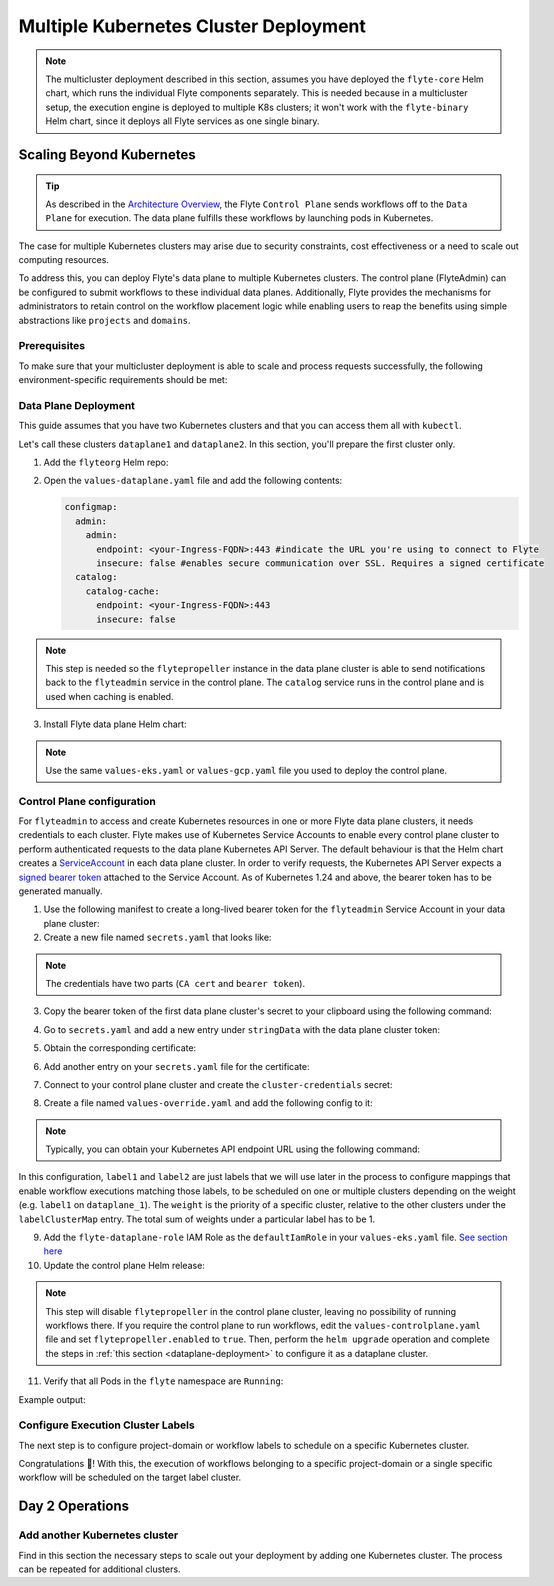 .. _deployment-deployment-multicluster:

######################################
Multiple Kubernetes Cluster Deployment
######################################

.. tags:: Kubernetes, Infrastructure, Advanced

.. note::

    The multicluster deployment described in this section, assumes you have deployed
    the ``flyte-core`` Helm chart, which runs the individual Flyte components separately.
    This is needed because in a multicluster setup, the execution engine is
    deployed to multiple K8s clusters; it won't work with the ``flyte-binary``
    Helm chart, since it deploys all Flyte services as one single binary.

Scaling Beyond Kubernetes
-------------------------

.. tip::
   
   As described in the `Architecture Overview <https://docs.flyte.org/en/latest/concepts/architecture.html>`_,
   the Flyte ``Control Plane`` sends workflows off to the ``Data Plane`` for
   execution. The data plane fulfills these workflows by launching pods in
   Kubernetes.


.. image:: https://raw.githubusercontent.com/flyteorg/static-resources/main/common/flyte-multicluster-arch-v2.png

The case for multiple Kubernetes clusters may arise due to security constraints, 
cost effectiveness or a need to scale out computing resources.

To address this, you can deploy Flyte's data plane to multiple Kubernetes clusters.
The control plane (FlyteAdmin) can be configured to submit workflows to
these individual data planes. Additionally, Flyte provides the mechanisms for 
administrators to retain control on the workflow placement logic while enabling
users to reap the benefits using simple abstractions like ``projects`` and ``domains``.

Prerequisites
*************

To make sure that your multicluster deployment is able to scale and process 
requests successfully, the following environment-specific requirements should be met:

.. tabbed:: AWS
   
   1. An IAM Policy that defines the permissions needed for Flyte. A minimum set of permissions include:
   
   .. code-block:: json

      "Action": [
          "s3:DeleteObject*",
          "s3:GetObject*",
          "s3:ListBucket",
          "s3:PutObject*"
         ],
       "Resource": [
                "arn:aws:s3:::<your-S3-bucket>*",
                "arn:aws:s3:::<your-S3-bucket>*/*"
            ],
      
  
   2. Two IAM Roles configured: one for the control plane components, and another for the data plane where the worker Pods and ``flytepropeller`` run.

   .. note::
    
      Using the guidance from this document, make sure to follow your organization's policies to configure IAM resources.

   3. An OIDC Provider associated with each of your EKS clusters. You can use the following command to create and connect the Provider:

   .. prompt:: bash

      eksctl utils associate-iam-oidc-provider --cluster <Name-EKS-Cluster> --approve  

   4. An IAM Trust Relationship that associates each EKS cluster type (control plane or data plane) with the Service Account(s) and namespaces 
      where the different elements of the system will run.
  
   Follow the steps in this section to complete the requirements indicated above:

   **Control plane role**

   1. Use the following command to simplify the process of both creating a role and configuring an initial Trust Relationship:

   .. prompt:: bash
      
      eksctl create iamserviceaccount --cluster=<controlplane-cluster-name> --name=flyteadmin --role-only --role-name=flyte-controlplane-role --attach-policy-arn <ARN-of-your-IAM-policy> --approve --region <AWS-REGION-CODE> --namespace flyte
      
   2. Go to the **IAM** section in your **AWS Management Console** and select the role that was just created
   3. Go to the **Trust Relationships** tab and **Edit the Trust Policy**
   4. Add the ``datacatalog`` Service Account to the ``sub`` section 

   .. note:: 

      When caching is enabled, the ``datacatalog`` service store hashes of workflow inputs alongside with outputs on blob storage. Learn more `here <https://docs.flyte.org/en/latest/concepts/catalog.html#divedeep-catalog>`__.
   
   Example configuration:

   .. code-block:: json

                 {
          "Version": "2012-10-17",
          "Statement": [
              {
                  "Effect": "Allow",
                  "Principal": {
                      "Federated": "arn:aws:iam::<ACCOUNT-ID>:oidc-provider/oidc.eks.<REGION>.amazonaws.com/id/<CONTROLPLANE-OIDC-PROVIDER>"
                  },
            "Action": "sts:AssumeRoleWithWebIdentity",
            "Condition": {
                "StringEquals": {
                    "oidc.eks.<REGION>.amazonaws.com/id/<CONTROLPLANE-OIDC-PROVIDER>:aud": "sts.amazonaws.com",
                    "oidc.eks.<REGION>.amazonaws.com/id/<CONTROLPLANE-OIDC-PROVIDER>:sub": [
                        "system:serviceaccount:flyte:flyteadmin",
                        "system:serviceaccount:flyte:datacatalog"
                          ]
                      }
                  }
              }
          ]
      }

   **Data plane role**

   1. Create the role and Trust Relationship:

   .. prompt:: bash
      
      eksctl create iamserviceaccount --cluster=<dataplane1-cluster-name> --name=flytepropeller --role-only --role-name=flyte-dataplane-role --attach-policy-arn <ARN-of-your-IAM-policy> --approve --region <AWS-REGION-CODE> --namespace flyte
      
   2. Edit the **Trust Relationship** of the data plane role

   .. note:: 

      By default, every Pod created for Task execution, uses the ``default`` Service Account on their respective namespace. In your cluster, you'll have as many
      namespaces as ``project`` and ``domain`` combinations you may have. Hence, it might be useful to use a ``StringLike`` condition and to use a wildcard for the namespace name in the Trust Policy

   3. Add the ``default`` Service Account:
   
   
   Example configuration for one data plane cluster:

   .. code-block:: json

      {
      "Version": "2012-10-17",
      "Statement": [
        {
            "Effect": "Allow",
            "Principal": {
                "Federated": "arn:aws:iam::<AWS-ACCOUNT-ID>:oidc-provider/oidc.eks.<AWS-REGION-CODE>.amazonaws.com/id/<DATAPLANE1-OIDC-PROVIDER>"
            },
            "Action": "sts:AssumeRoleWithWebIdentity",
            "Condition": {
                "StringLike": {
                    "oidc.eks.<AWS-REGION-CODE>.amazonaws.com/id/<DATAPLANE1-OIDC-PROVIDER>.:aud": "sts.amazonaws.com",
                    "oidc.eks.<AWS-REGION-CODE>.amazonaws.com/id/<DATAPLANE1-OIDC-PROVIDER>.:sub": [
                        "system:serviceaccount:flyte:flytepropeller",
                        "system:serviceaccount:*:default"
                    ]
                }
            }
        }

   .. note:: 

      To further refine the Trust Relationship, consider using a ``StringEquals`` condition and adding the ``default`` Service Account only for the ``project``-``domain``
      namespaces where Flyte tasks will run, instead of using a wildcard. 
    
.. _dataplane-deployment:

Data Plane Deployment
*********************

This guide assumes that you have two Kubernetes clusters and that you can access
them all with ``kubectl``.

Let's call these clusters ``dataplane1`` and ``dataplane2``. In this section, you'll prepare
the first cluster only. 

1. Add the ``flyteorg`` Helm repo:

.. prompt:: bash

    helm repo add flyteorg https://flyteorg.github.io/flyte
    helm repo update
    # Get flyte-core helm chart
    helm fetch --untar --untardir . flyteorg/flyte-core
    cd flyte-core

2. Open the ``values-dataplane.yaml`` file and add the following contents:

   .. code-block:: yaml

      configmap:
        admin:
          admin:
            endpoint: <your-Ingress-FQDN>:443 #indicate the URL you're using to connect to Flyte
            insecure: false #enables secure communication over SSL. Requires a signed certificate
        catalog:
          catalog-cache:
            endpoint: <your-Ingress-FQDN>:443
            insecure: false 

.. note:: 

   This step is needed so the ``flytepropeller`` instance in the data plane cluster is able to send notifications
   back to the ``flyteadmin`` service in the control plane. The ``catalog`` service runs in the control plane and is used when caching is enabled.

3. Install Flyte data plane Helm chart:

.. note:: 

   Use the same ``values-eks.yaml`` or ``values-gcp.yaml`` file you used to deploy the control plane.

.. tabbed:: AWS

    .. code-block::

        helm install flyte-core-data flyteorg/flyte-core -n flyte \ 
        --values values-eks.yaml --values values-dataplane.yaml \ 
        --create-namespace

.. tabbed:: GCP

    .. code-block::

        helm install flyte-core-data -n flyte flyteorg/flyte-core  \
            --values values-gcp.yaml \
            --values values-dataplane.yaml \
            --create-namespace flyte 

.. _control-plane-deployment:

Control Plane configuration
*********************************

For ``flyteadmin`` to access and create Kubernetes resources in one or more
Flyte data plane clusters, it needs credentials to each cluster.
Flyte makes use of Kubernetes Service Accounts to enable every control plane cluster to perform
authenticated requests to the data plane Kubernetes API Server.
The default behaviour is that the Helm chart creates a `ServiceAccount <https://github.com/flyteorg/flyte/blob/master/charts/flyte-core/templates/admin/rbac.yaml#L4>`_
in each data plane cluster. 
In order to verify requests, the Kubernetes API Server expects a `signed bearer token <https://kubernetes.io/docs/reference/access-authn-authz/authentication/#service-account-tokens>`__
attached to the Service Account. As of Kubernetes 1.24 and above, the bearer token has to be generated manually.


1. Use the following manifest to create a long-lived bearer token for the ``flyteadmin`` Service Account in your data plane cluster:

   .. prompt:: bash 
   
      kubectl apply -f - <<EOF
      apiVersion: v1
      kind: Secret
      metadata:
        name: dataplane1-token
        namespace: flyte
        annotations:
          kubernetes.io/service-account.name: flyteadmin
      type: kubernetes.io/service-account-token
      EOF
      

2. Create a new file named ``secrets.yaml`` that looks like:

.. code-block:: yaml
   :caption: secrets.yaml

   apiVersion: v1
   kind: Secret
   metadata:
     name: cluster-credentials
     namespace: flyte
   type: Opaque
   data:

.. note:: 
  The credentials have two parts (``CA cert`` and ``bearer token``). 

3. Copy the bearer token of the first data plane cluster's secret to your clipboard using the following command:

.. prompt:: bash $

  kubectl get secret -n flyte dataplane1-token \
      -o jsonpath='{.data.token}' | pbcopy

4. Go to ``secrets.yaml`` and add a new entry under ``stringData`` with the data plane cluster token:

.. code-block:: yaml
   :caption: secrets.yaml

   apiVersion: v1
   kind: Secret
   metadata:
     name: cluster-credentials
     namespace: flyte
   type: Opaque
   data:
     dataplane_1_token: <your-dataplane1-token>

5. Obtain the corresponding certificate:

.. prompt:: bash $

  kubectl get secret -n flyte dataplane1-token \
      -o jsonpath='{.data.ca\.crt}' | pbcopy

6. Add another entry on your ``secrets.yaml`` file for the certificate:

.. code-block:: yaml
   :caption: secrets.yaml

   apiVersion: v1
   kind: Secret
   metadata:
     name: cluster-credentials
     namespace: flyte
   type: Opaque
   data:
     dataplane_1_token: <your-dataplane1-token>
     dataplane_1_cacert: <your-dataplane1-token-certificate>

7. Connect to your control plane cluster and create the ``cluster-credentials`` secret:

.. prompt:: bash $

    kubectl apply -f secrets.yaml

8. Create a file named ``values-override.yaml`` and add the following config to it:

.. code-block:: yaml
   :caption: values-override.yaml

   flyteadmin:
     additionalVolumes:
     - name: cluster-credentials
       secret:
         secretName: cluster-credentials
     additionalVolumeMounts:
     - name: cluster-credentials
       mountPath: /var/run/credentials
     initContainerClusterSyncAdditionalVolumeMounts:
     - name: cluster-credentials
       mountPath: /etc/credentials
   configmap:
     clusters:
      labelClusterMap:
        label1:
        - id: dataplane_1
          weight: 1
      clusterConfigs:
      - name: "dataplane_1"
        endpoint: https://<your-dataplane1-kubeapi-endpoint>:443
        enabled: true
        auth:
           type: "file_path"
           tokenPath: "/var/run/credentials/dataplane_1_token"
           certPath: "/var/run/credentials/dataplane_1_cacert"

.. note:: 
   
   Typically, you can obtain your Kubernetes API endpoint URL using the following command:

   .. prompt:: bash $
      
      kubectl cluster-info

In this configuration, ``label1`` and ``label2`` are just labels that we will use later in the process
to configure mappings that enable workflow executions matching those labels, to be scheduled
on one or multiple clusters depending on the weight (e.g. ``label1`` on ``dataplane_1``). The ``weight`` is the 
priority of a specific cluster, relative to the other clusters under the ``labelClusterMap`` entry. The total sum of weights under a particular 
label has to be 1. 

9. Add the ``flyte-dataplane-role`` IAM Role as the ``defaultIamRole`` in your ``values-eks.yaml`` file. `See section here <https://github.com/flyteorg/flyte/blob/97a79c030555eaefa3e27383d9b933ba1fdc1140/charts/flyte-core/values-eks.yaml#L351-L365>`__
 
10. Update the control plane Helm release:

.. note:: 
   This step will disable ``flytepropeller`` in the control plane cluster, leaving no possibility of running workflows there. If you require
   the control plane to run workflows, edit the ``values-controlplane.yaml`` file and set ``flytepropeller.enabled`` to ``true``. Then, perform the ``helm upgrade`` operation and complete the steps in :ref:`this section <dataplane-deployment>` to configure it 
   as a dataplane cluster.

.. tabbed:: AWS

    .. code-block::

        helm upgrade flyte-core flyteorg/flyte-core \ 
        --values values-eks-controlplane.yaml --values values-override.yaml \
        --values values-eks.yaml -n flyte

.. tabbed:: GCP

    .. code-block::

        helm upgrade flyte -n flyte flyteorg/flyte-core values.yaml \
            --values values-gcp.yaml \
            --values values-controlplane.yaml \
            --values values-override.yaml

11. Verify that all Pods in the ``flyte`` namespace are ``Running``: 

Example output:

.. prompt:: bash $

   kubectl get pods -n flyte                                                                                                                  
   NAME                             READY   STATUS    RESTARTS   AGE
   datacatalog-86f6b9bf64-bp2cj     1/1     Running   0          23h
   datacatalog-86f6b9bf64-fjzcp     1/1     Running   0          23h
   flyteadmin-84f666b6f5-7g65j      1/1     Running   0          23h
   flyteadmin-84f666b6f5-sqfwv      1/1     Running   0          23h
   flyteconsole-cdcb48b56-5qzlb     1/1     Running   0          23h
   flyteconsole-cdcb48b56-zj75l     1/1     Running   0          23h
   flytescheduler-947ccbd6-r8kg5    1/1     Running   0          23h
   syncresources-6d8794bbcb-754wn   1/1     Running   0          23h


Configure Execution Cluster Labels
**********************************

The next step is to configure project-domain or workflow labels to schedule on a specific
Kubernetes cluster.

.. tabbed:: Configure Project & Domain

   1. Create an ``ecl.yaml`` file with the following contents:
    
   .. code-block:: yaml

      domain: development
      project: project1
      value: label1

   .. note:: 

      Change ``domain`` and ``project`` according to your environment.  The ``value`` has 
      to match with the entry under ``labelClusterMap`` in the ``values-override.yaml`` file.
    
   2. Repeat step 1 for every project-domain mapping you need to configure, creating a YAML file for each one.

   3. Update the  execution cluster label of the project and domain:

      .. prompt:: bash $

         flytectl update execution-cluster-label --attrFile ecl.yaml

      Example output:

      .. prompt:: bash $

         Updated attributes from team1 project and domain development


   4. Execute a workflow indicating project and domain:

      .. prompt:: bash $

         pyflyte run --remote --project team1 --domain development example.py  training_workflow \                                                          ✔ ╱ docs-development-env 
         --hyperparameters '{"C": 0.1}'

.. tabbed:: Configure a Specific Workflow mapping

    1. Create a ``workflow-ecl.yaml`` file with the following example contents:
    
    .. code-block:: yaml

        domain: development
        project: project1
        workflow: example.training_workflow
        value: project1

    2. Update execution cluster label of the project and domain

    .. prompt:: bash $

        flytectl update execution-cluster-label \
            -p project1 -d development \
            example.training_workflow \
            --attrFile workflow-ecl.yaml

    3. Execute a workflow indicating project and domain:

      .. prompt:: bash $

         pyflyte run --remote --project team1 --domain development example.py  training_workflow \                                                          ✔ ╱ docs-development-env 
         --hyperparameters '{"C": 0.1}'

Congratulations 🎉! With this, the execution of workflows belonging to a specific
project-domain or a single specific workflow will be scheduled on the target label
cluster.

Day 2 Operations
----------------

Add another Kubernetes cluster
******************************

Find in this section the necessary steps to scale out your deployment by adding one Kubernetes cluster. 
The process can be repeated for additional clusters. 

.. tabbed:: AWS

   

  1. Create the new cluster:
   
     .. prompt:: bash $

        eksctl create cluster --name flyte-dataplane-2 --region <AWS-REGION-CODE>  --version 1.25 --vpc-private-subnets <subnet-ID-1>,<subnet-ID-2> --without-nodegroup

  .. note:: 

     This is only one of multiple ways to provision an EKS cluster. Follow your organization's policies to complete this step.
  

  2. Add a nodegroup to the cluster. Typically ``t3.xlarge`` instances provide enough resources to get started. Follow your organization's policies in this regard.

  4. Create an OIDC Provider for the new cluster:

     .. prompt:: bash $

        eksctl utils associate-iam-oidc-provider --cluster flyte-dataplane-2 --region <AWS-REGION-CODE> --approve

  5. Take note of the OIDC Provider ID:

     .. prompt:: bash $

        aws eks describe-cluster --region <AWS-REGION-CODE> --name flyte-dataplane-2 --query "cluster.identity.oidc.issuer" --output text
     
  6. Go to the **IAM** section in the **AWS Management Console** and edit the **Trust Policy** of the ``flyte-dataplane-role``
  7. Add a new ``Principal`` with the new cluster's OIDC Provider ID. Include the ``Action`` and ``Conditions`` section:

  .. code-block:: json

        {
        "Version": "2012-10-17",
        "Statement": [
        {
            "Effect": "Allow",
            "Principal": {
                "Federated": "arn:aws:iam::<AWS-ACCOUNT-ID>:oidc-provider/oidc.eks.<AWS-REGION-CODE>.amazonaws.com/id/<DATAPLANE1-OIDC-PROVIDER>"
            },
            "Action": "sts:AssumeRoleWithWebIdentity",
            "Condition": {
                "StringLike": {
                    "oidc.eks.<AWS-REGION-CODE>.amazonaws.com/id/<DATAPLANE1-OIDC-PROVIDER>:aud": "sts.amazonaws.com",

                    "oidc.eks.<AWS-REGION-CODE>.amazonaws.com/id/<DATAPLANE1-OIDC-PROVIDER>:sub": [
                    "system:serviceaccount:flyte:flytepropeller",
                    "system:serviceaccount:*:default"
                    ]
                  }
              }
            },
          {
            "Effect": "Allow",
            "Principal": {
                "Federated": "arn:aws:iam::<AWS-ACCOUNT-ID>:oidc-provider/oidc.eks.<AWS-REGION-CODE>.amazonaws.com/id/<DATAPLANE2-OIDC-PROVIDER>"
            },
            "Action": "sts:AssumeRoleWithWebIdentity",
            "Condition": {
                "StringLike": {
                    "oidc.eks.<AWS-REGION-CODE>.amazonaws.com/id/<DATAPLANE2-OIDC-PROVIDER>:aud": "sts.amazonaws.com",
                    "oidc.eks.<AWS-REGION-CODE>.amazonaws.com/id/<DATAPLANE2-OIDC-PROVIDER>:sub": [
                    "system:serviceaccount:flyte:flytepropeller",
                    "system:serviceaccount:*:default"
                    ]
                   }
                }
             }
          ]
        }



  7. Install the data plane Helm chart following the steps in the **Data plane deployment** section. See :ref:`section <dataplane-deployment>`.
  8. Follow steps 1-3 in the **control plane configuration** section (see :ref:`section <control-plane-deployment>`) to generate and populate a new section in your ``secrets.yaml`` file

      Example:

      .. code-block:: yaml

         apiVersion: v1
         kind: Secret
         metadata:
           name: cluster-credentials
           namespace: flyte
         type: Opaque
         data:
           dataplane_1_token: <your-dataplane1-token>
           dataplane_1_cacert: <your-dataplane1-token-certificate>
           dataplane_2_token: <your-dataplane2-token>
           dataplane_2_cacert:  <your-dataplane2-token-certificate>
  
  9. Connect to the control plane cluster and update the ``cluster-credentials`` Secret:

      .. prompt:: bash $

         kubect apply -f secrets.yaml

  10. Go to your ``values-override.yaml`` file and add the information of the new cluster. Adding a new label is not entirely needed.
      Nevertheless, in the following example a new label is created to illustrate Flyte's capability to schedule workloads on different clusters 
      in response to user-defined mappings of ``project``, ``domain`` and ``label``:abbr:

      .. code-block:: yaml
         
        ... #all the above content remains the same
         configmap:
           clusters:
           labelClusterMap:
             label1:
              - id: dataplane_1
                weight: 1
             label2:
             - id: dataplane_2
               weight: 1
           clusterConfigs:
           - name: "dataplane_1"
             endpoint: https://<DATAPLANE-1-K8S-API-ENDPOINT>.com:443
             enabled: true
             auth:
                type: "file_path"
                tokenPath: "/var/run/credentials/dataplane_1_token"
                certPath: "/var/run/credentials/dataplane_1_cacert"
           - name: "dataplane_2"
             endpoint: https://<DATAPLANE-1-K8S-API-ENDPOINT>:443
             enabled: true
             auth:
               type: "file_path"
               tokenPath: "/var/run/credentials/dataplane_2_token"
               certPath: "/var/run/credentials/dataplane_2_cacert"

  11. Update the Helm release in the control plane cluster:

      .. prompt:: bash $

         helm upgrade flyte-core-control flyteorg/flyte-core  -n flyte --values values-controlplane.yaml --values values-eks.yaml --values values-override.yaml

  12. Create a new execution cluster labels file with the following sample content:

      .. code-block:: yaml

         domain: production
         project: team1
         value: label2
  
  13. Update the cluster execution labels for the project:

      .. prompt:: bash $

         flytectl update execution-cluster-label --attrFile ecl-production.yaml

  14. Finally, submit a workflow execution that matches the label of the new cluster:
 
      .. prompt:: bash $

         pyflyte run --remote --project team1 --domain production example.py  training_workflow \                                                                                   
         --hyperparameters '{"C": 0.1}'
        
  15. A successful execution should be visible on the UI, confirming it ran in the new cluster:

     .. image:: https://raw.githubusercontent.com/flyteorg/static-resources/main/common/multicluster-execution.png